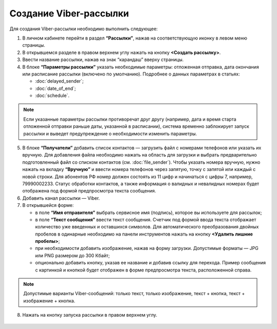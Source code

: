Создание Viber-рассылки
========================== 
 
Для создания Viber-рассылки необходимо выполнить следующее:

1. В личном кабинете перейти в раздел **“Рассылки”**, нажав на соответствующую иконку в левом меню страницы.
 
2. В открывшемся разделе в правом верхнем углу нажать на кнопку **<Создать рассылку>**.
 
3. Ввести название рассылки, нажав на знак “карандаш” вверху страницы.
 
4. В блоке **“Параметры рассылки”** указать необходимые параметры: отложенная отправка, дата окончания или расписание рассылки (включено по умолчанию). Подробнее о данных параметрах в статьях:
 
   * :doc:`delayed_sender`;

   * :doc:`date_of_end`;

   * :doc:`schedule`.

.. note:: Если указанные параметры рассылки противоречат друг другу (например, дата и время старта отложенной отправки раньше даты, указанной в расписании), система временно заблокирует запуск рассылки и выведет предупреждение о необходимости изменить параметры.
 
5. В блоке **“Получатели”** добавить список контактов — загрузить файл с номерами телефонов или указать их вручную. Для добавления файла необходимо нажать на область для загрузки и выбрать предварительно подготовленный файл со списком контактов (см. :doc:`file_sender`). Чтобы указать номера вручную, нужно нажать на вкладку **“Вручную”** и ввести номера телефонов через запятую, точку с запятой или каждый с новой строки. Для абонентов РФ номер должен состоять из 11 цифр и начинаться с цифры 7, например, 79990002233. Статус обработки контактов, а также информация о валидных и невалидных номерах будет отображена под формой предпросмотра текста сообщения.
 
6. Добавить канал рассылки — Viber.

7. В открывшейся форме:

   * в поле **“Имя отправителя”** выбрать сервисное имя (подпись), которое вы используете для рассылок;

   * в поле **“Текст сообщения”** ввести текст сообщения. Счетчик под формой ввода текста отображает количество уже введенных и оставшихся символов. Для автоматического преобразования двойных пробелов в одинарные необходимо на панели инструментов нажать на кнопку **<Удалить лишние пробелы>**;

   * при необходимости добавить изображение, нажав на форму загрузки. Допустимые форматы — JPG или PNG размером до 300 Кбайт;

   * опционально добавить кнопку, указав ее название и добавив ссылку для перехода. Пример сообщения с картинкой и кнопкой будет отображен в форме предпросмотра текста, расположенной справа.

.. note:: Допустимые варианты Viber-сообщений: только текст, только изображение, текст + кнопка, текст + изображение + кнопка.

8. Нажать на кнопку запуска рассылки в правом верхнем углу.
 
 .. image:: media/viber.jpg
